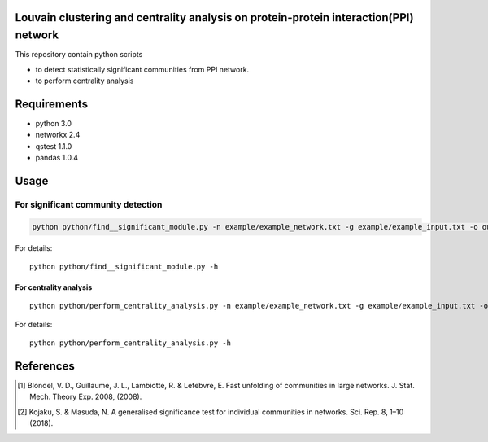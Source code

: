 Louvain clustering and centrality analysis on protein-protein interaction(PPI) network 
======================================================================================

This repository contain python scripts
     
*  to detect statistically significant communities from PPI network.
*  to perform centrality analysis


Requirements
============

* python 3.0
* networkx 2.4
* qstest 1.1.0
* pandas 1.0.4

Usage
=====

For significant community detection
***********************************

.. code-block:: bash

     python python/find__significant_module.py -n example/example_network.txt -g example/example_input.txt -o output_dir

For details::

     python python/find__significant_module.py -h

For centrality analysis
-----------------------
::

     python python/perform_centrality_analysis.py -n example/example_network.txt -g example/example_input.txt -o output_dir

For details::

     python python/perform_centrality_analysis.py -h

References
==========

.. [#] Blondel, V. D., Guillaume, J. L., Lambiotte, R. & Lefebvre, E. Fast unfolding of communities in large networks. J. Stat. Mech. Theory Exp. 2008, (2008).
.. [#] Kojaku, S. & Masuda, N. A generalised significance test for individual communities in networks. Sci. Rep. 8, 1–10 (2018).
